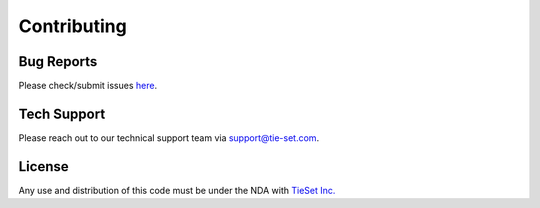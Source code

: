 Contributing
============

Bug Reports
***********

Please check/submit issues `here`_.

.. _here: https://github.com/tie-set/stadle_dev/issues

Tech Support
************

Please reach out to our technical support team via support@tie-set.com.

License
*******

Any use and distribution of this code must be under the NDA with `TieSet Inc.`_

.. _TieSet Inc.: https://tie-set.com/